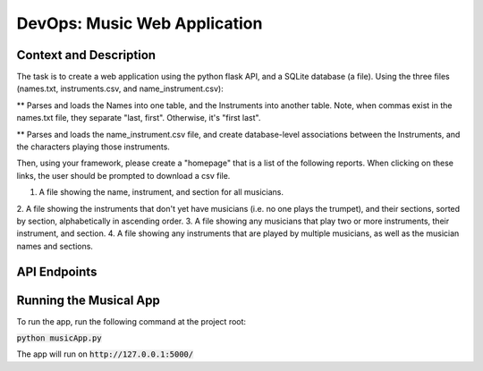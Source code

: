 DevOps: Music Web Application
=====================================

Context and Description
-----------------------
The task is to create a web application using the python flask API, and a SQLite database (a file).
Using the three files (names.txt, instruments.csv, and name_instrument.csv):

** Parses and loads the Names into one table, and the Instruments into another table.
Note, when commas exist in the names.txt file, they separate "last, first".
Otherwise, it's "first last".

** Parses and loads the name_instrument.csv file, and create database-level associations between
the Instruments, and the characters playing those instruments.

Then, using your framework, please create a "homepage" that is a list of the following reports.
When clicking on these links, the user should be prompted to download a csv file.

1. A file showing the name, instrument, and section for all musicians.
2. A file showing the instruments that don't yet have musicians (i.e. no one plays the trumpet),
and their sections, sorted by section, alphabetically in ascending order.
3. A file showing any musicians that play two or more instruments, their instrument, and section.
4. A file showing any instruments that are played by multiple musicians, as well as the musician
names and sections.

API Endpoints
-------------

====== ================                             =================================================================
Method Endpoint                                     Description
====== ================                             =================================================================
GET    /api/v1/musicians/data                       Returns the Name, Instruments and Section for all musicians
GET    /api/v1/instruments/no-musicians/data        Returns Instruments and Section that don't have any musicians
GET    /api/v1/musicians/multiple-instruments/data  Returns Names, Instruments and Section of musicians who play more than one instruments
GET    /api/v1/instruments/multiple-musicians/data  Returns Instruments, Name and Section for instruments played by multiple musicians
====== ================                             =================================================================

Running the Musical App
-----------------------

To run the app, run the following command at the project root:

:code:`python musicApp.py`

The app will run on :code:`http://127.0.0.1:5000/`